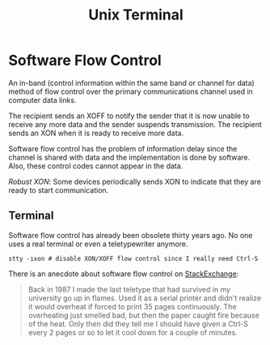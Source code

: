#+title: Unix Terminal

* Software Flow Control
:PROPERTIES:
:ID:       7de5377b-ff18-4f47-8c60-2c6f49d6e5c8
:END:

An in-band (control information within the same band or channel for data) method
 of flow control over the primary communications channel used
in computer data links.

The recipient sends an XOFF to notify the sender that it is now unable to
receive any more data and the sender suspends transmission. The recipient sends an XON when it is ready to receive
more data.

Software flow control has the problem of information delay since the channel is
shared with data and the implementation is done by software. Also, these control
codes cannot
appear in the data.

/Robust XON/: Some devices periodically sends XON to indicate that they are ready to start communication.

** Terminal

Software flow control has already been obsolete thirty years ago. No one uses a
real terminal or even a teletypewriter anymore.

#+begin_src shell
stty -ixon # disable XON/XOFF flow control since I really need Ctrl-S
#+end_src

There is an anecdote about software flow control on [[https://unix.stackexchange.com/questions/137842/what-is-the-point-of-ctrl-s][StackExchange]]:

#+begin_quote
Back in 1987 I made the last teletype that had survived in my university go up in flames. Used it as a serial printer and didn't realize it would overheat if forced to print 35 pages continuously. The overheating just smelled bad, but then the paper caught fire because of the heat. Only then did they tell me I should have given a Ctrl-S every 2 pages or so to let it cool down for a couple of minutes.
#+end_quote
